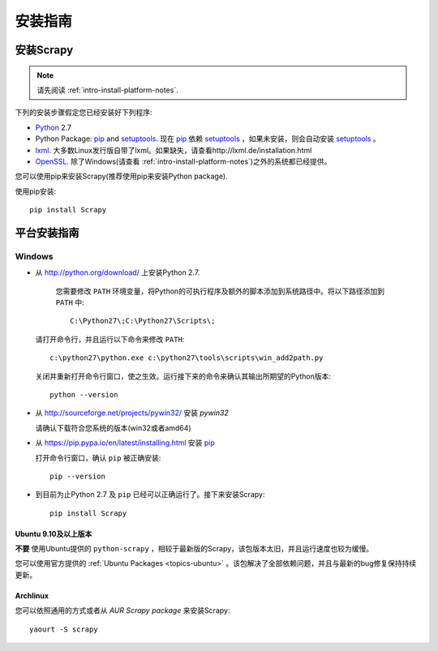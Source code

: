 .. _intro-install:

==================
安装指南
==================

安装Scrapy
==============

.. note:: 请先阅读 :ref:`intro-install-platform-notes`.

下列的安装步骤假定您已经安装好下列程序:

* `Python`_ 2.7

* Python Package: `pip`_ and `setuptools`_. 现在 `pip`_ 依赖 `setuptools`_ ，如果未安装，则会自动安装 `setuptools`_ 。

* `lxml`_. 大多数Linux发行版自带了lxml。如果缺失，请查看http://lxml.de/installation.html

* `OpenSSL`_. 除了Windows(请查看 :ref:`intro-install-platform-notes`)之外的系统都已经提供。

您可以使用pip来安装Scrapy(推荐使用pip来安装Python package).


使用pip安装::

   pip install Scrapy


.. _intro-install-platform-notes:

平台安装指南
====================================

Windows
-------


* 从 http://python.org/download/ 上安装Python 2.7.

    您需要修改 ``PATH`` 环境变量，将Python的可执行程序及额外的脚本添加到系统路径中。将以下路径添加到 ``PATH`` 中::

      C:\Python27\;C:\Python27\Scripts\;

  请打开命令行，并且运行以下命令来修改 ``PATH``::

      c:\python27\python.exe c:\python27\tools\scripts\win_add2path.py

  关闭并重新打开命令行窗口，使之生效。运行接下来的命令来确认其输出所期望的Python版本::

      python --version

* 从 http://sourceforge.net/projects/pywin32/ 安装 `pywin32` 
  
  请确认下载符合您系统的版本(win32或者amd64)

* 从 https://pip.pypa.io/en/latest/installing.html 安装 `pip`_
  
  打开命令行窗口，确认 ``pip`` 被正确安装::

      pip --version

* 到目前为止Python 2.7 及 ``pip`` 已经可以正确运行了。接下来安装Scrapy::

      pip install Scrapy


Ubuntu 9.10及以上版本 
~~~~~~~~~~~~~~~~~~~~~~~~~~~~~~~~~~~

**不要** 使用Ubuntu提供的 ``python-scrapy`` ，相较于最新版的Scrapy，该包版本太旧，并且运行速度也较为缓慢。

您可以使用官方提供的 :ref:`Ubuntu Packages <topics-ubuntu>` 。该包解决了全部依赖问题，并且与最新的bug修复保持持续更新。

Archlinux
~~~~~~~~~

您可以依照通用的方式或者从 `AUR Scrapy package` 来安装Scrapy::

    yaourt -S scrapy


.. _Python: http://www.python.org
.. _pip: http://www.pip-installer.org/en/latest/installing.html
.. _easy_install: http://pypi.python.org/pypi/setuptools
.. _控制面板: http://www.microsoft.com/resources/documentation/windows/xp/all/proddocs/en-us/sysdm_advancd_environmnt_addchange_variable.mspx
.. _lxml: http://lxml.de/
.. _OpenSSL: https://pypi.python.org/pypi/pyOpenSSL
.. _setuptools: https://pypi.python.org/pypi/setuptools
.. _AUR Scrapy package: https://aur.archlinux.org/packages/scrapy/
